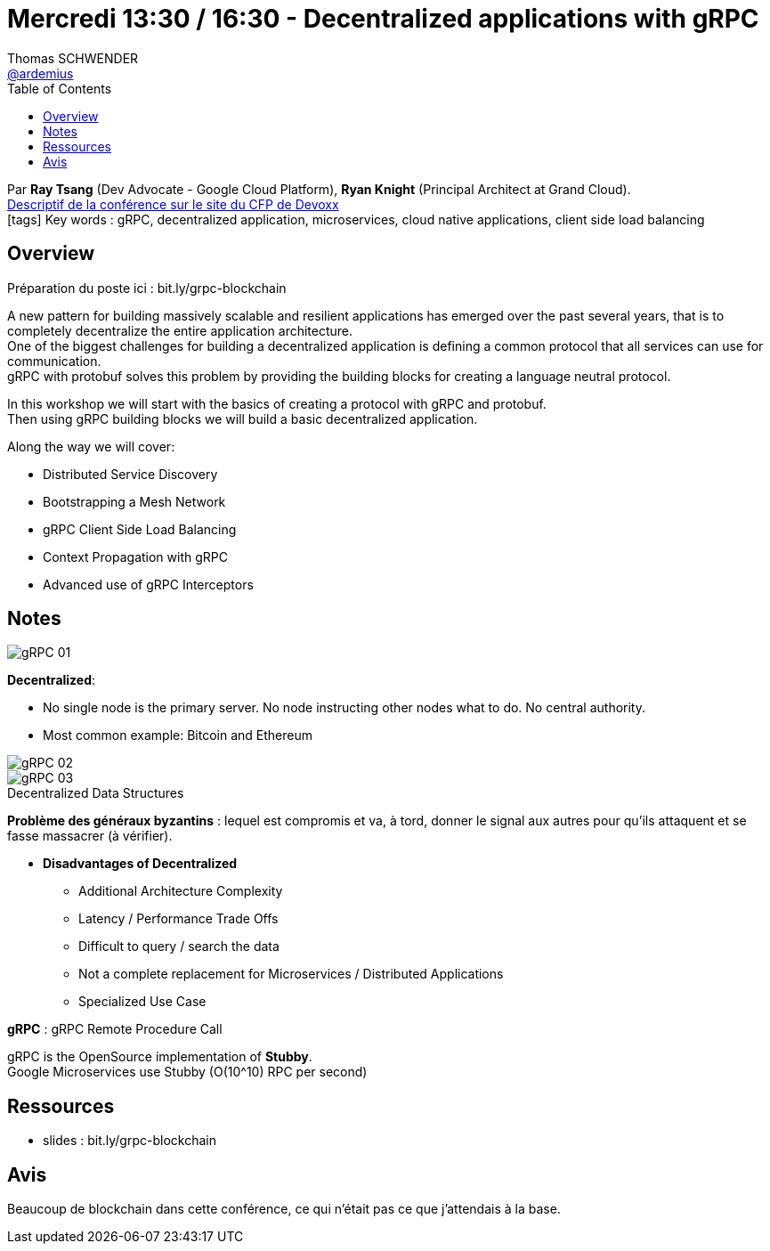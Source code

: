 = Mercredi 13:30 / 16:30 - Decentralized applications with gRPC
Thomas SCHWENDER <https://github.com/ardemius[@ardemius]>
// Handling GitHub admonition blocks icons
ifndef::env-github[:icons: font]
ifdef::env-github[]
:status:
:outfilesuffix: .adoc
:caution-caption: :fire:
:important-caption: :exclamation:
:note-caption: :paperclip:
:tip-caption: :bulb:
:warning-caption: :warning:
endif::[]
:imagesdir: ../images
:source-highlighter: highlightjs
// Next 2 ones are to handle line breaks in some particular elements (list, footnotes, etc.)
:lb: pass:[<br> +]
:sb: pass:[<br>]
// check https://github.com/Ardemius/personal-wiki/wiki/AsciiDoctor-tips for tips on table of content in GitHub
:toc: macro
//:toclevels: 3
// To turn off figure caption labels and numbers
:figure-caption!:

toc::[]

Par *Ray Tsang* (Dev Advocate - Google Cloud Platform), *Ryan Knight* (Principal Architect at Grand Cloud). +
https://cfp.devoxx.fr/2018/talk/PDL-6381/Building_a_Decentralized_Application_with_gRPC[Descriptif de la conférence sur le site du CFP de Devoxx] +
icon:tags[] Key words : gRPC, decentralized application, microservices, cloud native applications, client side load balancing

// ifdef::env-github[]
// https://www.youtube.com/watch?v=XXXXXX[vidéo de la présentation sur YouTube]
// endif::[]
// ifdef::env-browser[]
// video::XXXXXX[youtube, width=640, height=480]
// endif::[]

== Overview

Préparation du poste ici : bit.ly/grpc-blockchain

====
A new pattern for building massively scalable and resilient applications has emerged over the past several years, that is to completely decentralize the entire application architecture. +
One of the biggest challenges for building a decentralized application is defining a common protocol that all services can use for communication. +
gRPC with protobuf solves this problem by providing the building blocks for creating a language neutral protocol. 

In this workshop we will start with the basics of creating a protocol with gRPC and protobuf. +
Then using gRPC building blocks we will build a basic decentralized application. 

Along the way we will cover:

* Distributed Service Discovery
* Bootstrapping a Mesh Network
* gRPC Client Side Load Balancing
* Context Propagation with gRPC
* Advanced use of gRPC Interceptors
====

== Notes

image::gRPC_01.jpg[]

*Decentralized*: 

* No single node is the primary server.  No node instructing other nodes what to do.  No central authority.
* Most common example: Bitcoin and Ethereum

image::gRPC_02.jpg[]

.Decentralized Data Structures
image::gRPC_03.jpg[]

*Problème des généraux byzantins* : lequel est compromis et va, à tord, donner le signal aux autres pour qu'ils attaquent et se fasse massacrer (à vérifier).

* *Disadvantages of Decentralized*
	** Additional Architecture Complexity
	** Latency / Performance Trade Offs
	** Difficult to query / search the data
	** Not a complete replacement for Microservices / Distributed Applications
	** Specialized Use Case

*gRPC* : gRPC Remote Procedure Call

gRPC is the OpenSource implementation of *Stubby*. +
Google Microservices use Stubby (O(10^10) RPC per second)

== Ressources

* slides : bit.ly/grpc-blockchain

== Avis

Beaucoup de blockchain dans cette conférence, ce qui n'était pas ce que j'attendais à la base.



